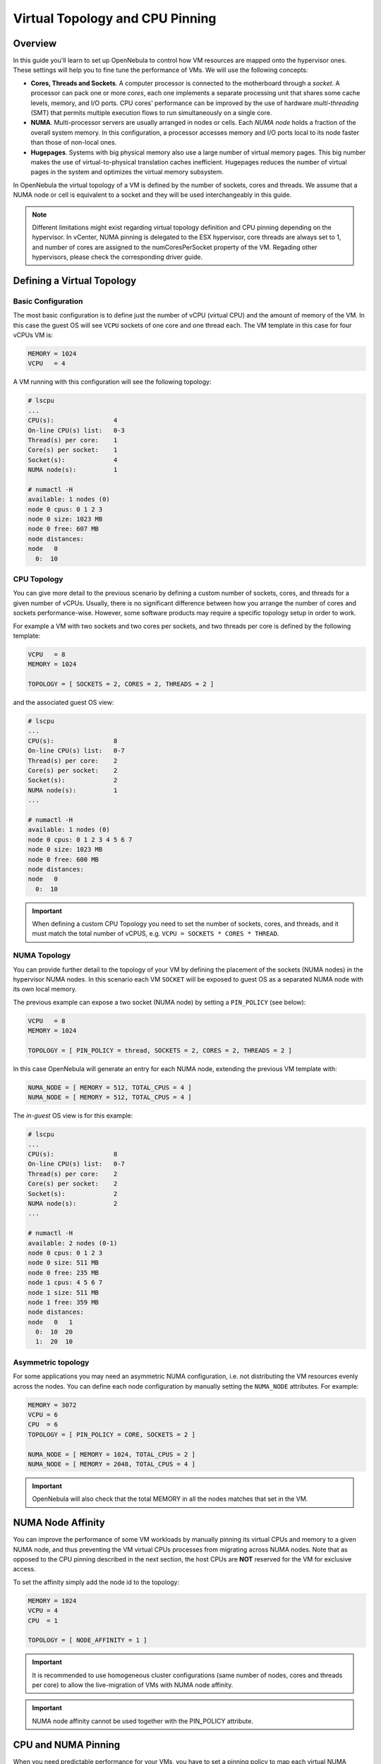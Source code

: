 .. _numa:

================================================================================
Virtual Topology and CPU Pinning
================================================================================

Overview
================================================================================

In this guide you'll learn to set up OpenNebula to control how VM resources are mapped onto the hypervisor ones. These settings will help you to fine tune the performance of VMs. We will use the following concepts:

* **Cores, Threads and Sockets**. A computer processor is connected to the motherboard through a *socket*. A processor can pack one or more *cores*, each one implements a separate processing unit that shares some cache levels, memory, and I/O ports. CPU cores' performance can be improved by the use of hardware *multi-threading* (SMT) that permits multiple execution flows to run simultaneously on a single core.

* **NUMA**. Multi-processor servers are usually arranged in nodes or cells. Each *NUMA node* holds a fraction of the overall system memory. In this configuration, a processor accesses memory and I/O ports local to its node faster than those of non-local ones.

* **Hugepages**. Systems with big physical memory also use a large number of virtual memory pages. This big number makes the use of virtual-to-physical translation caches inefficient. Hugepages reduces the number of virtual pages in the system and optimizes the virtual memory subsystem.

In OpenNebula the virtual topology of a VM is defined by the number of sockets, cores and threads. We assume that a NUMA node or cell is equivalent to a socket and they will be used interchangeably in this guide.

.. note:: Different limitations might exist regarding virtual topology definition and CPU pinning depending on the hypervisor. In vCenter, NUMA pinning is delegated to the ESX hypervisor, core threads are always set to 1, and number of cores are assigned to the numCoresPerSocket property of the VM. Regading other hypervisors, please check the corresponding driver guide.

Defining a Virtual Topology
================================================================================

Basic Configuration
--------------------------------------------------------------------------------

The most basic configuration is to define just the number of vCPU (virtual CPU) and the amount of memory of the VM. In this case the guest OS will see ``VCPU`` sockets of one core and one thread each. The VM template in this case for four vCPUs VM is:

.. code::

   MEMORY = 1024
   VCPU   = 4

A VM running with this configuration will see the following topology:

.. code::

   # lscpu
   ...
   CPU(s):                4
   On-line CPU(s) list:   0-3
   Thread(s) per core:    1
   Core(s) per socket:    1
   Socket(s):             4
   NUMA node(s):          1

   # numactl -H
   available: 1 nodes (0)
   node 0 cpus: 0 1 2 3
   node 0 size: 1023 MB
   node 0 free: 607 MB
   node distances:
   node   0
     0:  10


CPU Topology
--------------------------------------------------------------------------------

You can give more detail to the previous scenario by defining a custom number of sockets, cores, and threads for a given number of vCPUs. Usually, there is no significant difference between how you arrange the number of cores and sockets performance-wise. However, some software products may require a specific topology setup in order to work.

For example a VM with two sockets and two cores per sockets, and two threads per core is defined by the following template:

.. code::

   VCPU   = 8
   MEMORY = 1024

   TOPOLOGY = [ SOCKETS = 2, CORES = 2, THREADS = 2 ]

and the associated guest OS view:

.. code::

   # lscpu
   ...
   CPU(s):                8
   On-line CPU(s) list:   0-7
   Thread(s) per core:    2
   Core(s) per socket:    2
   Socket(s):             2
   NUMA node(s):          1
   ...

   # numactl -H
   available: 1 nodes (0)
   node 0 cpus: 0 1 2 3 4 5 6 7
   node 0 size: 1023 MB
   node 0 free: 600 MB
   node distances:
   node   0
     0:  10

.. important:: When defining a custom CPU Topology you need to set the number of sockets, cores, and threads, and it must match the total number of vCPUS, e.g. ``VCPU = SOCKETS * CORES * THREAD``.


NUMA Topology
--------------------------------------------------------------------------------

You can provide further detail to the topology of your VM by defining the placement of the sockets (NUMA nodes) in the hypervisor NUMA nodes. In this scenario each VM ``SOCKET`` will be exposed to guest OS as a separated NUMA node with its own local memory.

The previous example can expose a two socket (NUMA node) by setting a ``PIN_POLICY`` (see below):

.. code::

   VCPU   = 8
   MEMORY = 1024

   TOPOLOGY = [ PIN_POLICY = thread, SOCKETS = 2, CORES = 2, THREADS = 2 ]

In this case OpenNebula will generate an entry for each NUMA node, extending the previous VM template with:

.. code::

   NUMA_NODE = [ MEMORY = 512, TOTAL_CPUS = 4 ]
   NUMA_NODE = [ MEMORY = 512, TOTAL_CPUS = 4 ]

The *in-guest* OS view is for this example:

.. code::

   # lscpu
   ...
   CPU(s):                8
   On-line CPU(s) list:   0-7
   Thread(s) per core:    2
   Core(s) per socket:    2
   Socket(s):             2
   NUMA node(s):          2
   ...

   # numactl -H
   available: 2 nodes (0-1)
   node 0 cpus: 0 1 2 3
   node 0 size: 511 MB
   node 0 free: 235 MB
   node 1 cpus: 4 5 6 7
   node 1 size: 511 MB
   node 1 free: 359 MB
   node distances:
   node   0   1
     0:  10  20
     1:  20  10

Asymmetric topology
--------------------------------------------------------------------------------

For some applications you may need an asymmetric NUMA configuration, i.e. not distributing the VM resources evenly across the nodes. You can define each node configuration by manually setting the ``NUMA_NODE`` attributes. For example:

.. code::

   MEMORY = 3072
   VCPU = 6
   CPU  = 6
   TOPOLOGY = [ PIN_POLICY = CORE, SOCKETS = 2 ]

   NUMA_NODE = [ MEMORY = 1024, TOTAL_CPUS = 2 ]
   NUMA_NODE = [ MEMORY = 2048, TOTAL_CPUS = 4 ]

.. important:: OpenNebula will also check that the total MEMORY in all the nodes matches that set in the VM.

NUMA Node Affinity
================================================================================

You can improve the performance of some VM workloads by manually pinning its virtual CPUs and memory to a given NUMA node, and thus preventing the VM virtual CPUs processes from migrating across NUMA nodes. Note that as opposed to the CPU pinning described in the next section, the host CPUs are **NOT** reserved for the VM for exclusive access.

To set the affinity simply add the node id to the topology:

.. code::

   MEMORY = 1024
   VCPU = 4
   CPU  = 1

   TOPOLOGY = [ NODE_AFFINITY = 1 ]

.. important:: It is recommended to use homogeneous cluster configurations (same number of nodes, cores and threads per core) to allow the live-migration of VMs with NUMA node affinity.

.. important:: NUMA node affinity cannot be used together with the PIN_POLICY attribute.

CPU and NUMA Pinning
================================================================================

When you need predictable performance for your VMs, you have to set a pinning policy to map each virtual NUMA node's resources (memory and vCPUs) onto the hypervisor nodes. OpenNebula can work with four different policies:

* ``CORE``: each vCPU is assigned to a whole hypervisor core. No other threads in that core will be used. This policy can be useful to isolate the VM workload for security reasons.
* ``THREAD``: each vCPU is assigned to a hypervisor CPU thread.
* ``SHARED``: the VM is assigned to a set of the hypervisor CPUS shared by all the VM vCPUs.
* ``NONE``: the VM is not assigned to any hypervisor CPUs. Access to the resources (i.e CPU time) will be limited by the `CPU` attribute.

VM memory is assigned to the closet hypervisor NUMA node where the vCPUs are pinned, to prioritize local memory access.

When using a pinning policy it is recommended to fix only the number of vCPUs by letting the scheduler pick the number of cores and threads of the virtual topology. OpenNebula will try to optimize the VM performance by selecting the threads per core according to the following:

* For the ``CORE`` pin policy the number of ``THREADS`` is set to 1.
* A hardware configuration as close as possible to that of the Host is preferred.
* The threads per core will not exceed those of the hypervisor.
* The configuration with the highest number of threads/cores that fits in the Host is preferred.

.. important:: When ``THREADS`` is set, OpenNebula will look for a Host that can allocate that number of threads per core; if not found the VM will remain in ``PENDING`` state. This may be required if you want the VM to run with a fixed number of threads per core.

For example to run a two NUMA node VM with eight vCPUS and 4G of memory, using the ``THREAD`` policy you can use:

.. code::

	VCPU   = 8
	MEMORY = 4096

	TOPOLOGY = [ PIN_POLICY = thread, SOCKETS = 2 ]

.. important:: For pinned VMs the CPU (assigned hypervisor capacity) is automatically set to the vCPU number. No overcommitment is allowed for pinned workloads.

PCI Passthrough
--------------------------------------------------------------------------------

The scheduling process is slightly modified when a pinned VM includes PCI passthrough devices. In this case, the NUMA nodes where the PCI devices are attached are prioritized to pin the VM vCPUs and memory to speed up I/O operations. No additional configuration is needed.

Using Hugepages
================================================================================

To enable the use of hugepages for the memory allocation of the VM just add the desired page size in the ``TOPOLOGY`` attribute. The size must be expressed in megabytes. For example to use 2M hugepages use:

.. code::

	TOPOLOGY = [ HUGEPAGE_SIZE = 2 ]

OpenNebula will look for a Host with enough free pages of the requested size to allocate the VM. The resources of each virtual node will be placed as close as possible to the node providing the hugepages.

Summary of Virtual Topology Attributes
================================================================================

+--------------------+---------------------------------------------------------------------+
+ TOPOLOGY attribute | Meaning                                                             |
+====================+=====================================================================+
| PIN_POLICY         | vCPU pinning preference: ``CORE``, ``THREAD``, ``SHARED``, ``NONE`` |
+--------------------+---------------------------------------------------------------------+
| NODE_AFFINITY      | Pin virtual CPUs to the given NUMA node in the host                 |
+--------------------+---------------------------------------------------------------------+
| SOCKETS            | Number of sockets or NUMA nodes                                     |
+--------------------+---------------------------------------------------------------------+
| CORES              | Number of cores per node                                            |
+--------------------+---------------------------------------------------------------------+
| THREADS            | Number of threads per core                                          |
+--------------------+---------------------------------------------------------------------+
| HUGEPAGE_SIZE      | Size of the hugepages (MB). If not defined no hugepages will be used|
+--------------------+---------------------------------------------------------------------+
| MEMORY_ACCESS      | Control whether the memory is to be mapped ``shared`` or ``private``|
+--------------------+---------------------------------------------------------------------+

Configuring the Host
================================================================================

When running VMs with a specific topology it is important to map (*pin*) it as close as possible to that on the hypervisor, so vCPUs and memory are allocated in the same NUMA node. However, by default, a VM is assigned to all the resources in the system, making the running of pinned and non-pinned workloads incompatible in the same Host.

First, you need to define which Hosts are going to be used to run pinned workloads, and define the ``PIN_POLICY`` tag through Sunstone or by using the ``onehost update`` command. A Host can operate in two modes:

* ``NONE``. Default mode where no NUMA or hardware characteristics are considered. Resources are assigned and balanced by an external component, e.g. numad or kernel.

* ``PINNED``. VMs are allocated and pinned to specific nodes according to different policies.

.. note:: You can also create an OpenNebula Cluster including all the Hosts devoted to running pinned workloads, and set the ``PIN_POLICY`` at the cluster level.

The Host monitoring probes should also return the NUMA topology and usage status of the hypervisors. The following command shows a single node hypervisor with four cores and two threads running a 2 vCPU VM:

.. code::

   $ onehost show 0
   ...
   MONITORING INFORMATION
   PIN_POLICY="PINNED"
   ...

   NUMA NODES

     ID CORES                                              USED FREE
      0 X- X- -- --                                        4    4

   NUMA MEMORY

    NODE_ID TOTAL    USED_REAL            USED_ALLOCATED       FREE
	  0 7.6G     6.8G                 1024M                845.1M

In this output, the string ``X- X- -- --`` represents the NUMA allocation: each group is a core and when a thread is free it's shown as ``-``; ``x`` means the thread is in use and ``X`` means that the thread is used *and* the core has no free threads. In this case the VM is using the ``CORE`` pin policy.

.. note:: If you want to use hugepages of a given size you need to allocate them first. This can be done either at boot time or dynamically. Also you may need to mount the `hugetlbfs` filesystem. Please refer to your OS documentation to learn how to do this.

You can also isolate some hypervisor CPUS from the NUMA scheduler. Isolated CPUs will not be used to pin any VM. The isolated CPUs are defined by the ``ISOLCPUS`` attribute; the attribute is a comma-separated list of CPU IDs. For example ``ISOLCPUS="0,5"`` will isolate CPUs 0,5 and hence will not be used to pin any VM.


CPU Pinning and Overcommitment
--------------------------------------------------------------------------------

When using a pinned policy, overcommitment is disabled by default (``CPU = 1`` in the VM template). However, some scenarios may require you to fix the CPU thread where a VM is running while letting more VMs run in the very same CPU thread.

You can configure the number of VMs per physical thread for each Host by setting the ``VMS_THREAD`` (defaults to 1) variable in the Host template. For example ``VMS_THREAD = 4`` will pin up to four VMs per physical thread in each core.

.. important:: When using overcommitment and NUMA you need to set the Host overcommitment in the same way, so the total CPU number accounts for the new ``VMS_THREAD`` value. For example, a Host with eight CPUs (``TOTAL_CPU=800``) and ``VMS_THREAD=4`` needs to overcommit the CPU number so the ``TOTAL_CPU`` is at most 3200 (8 * 4 = 32 CPUs, max.). You can do this with the ``RESERVED_CPU`` attribute for the Host, ``RESERVED_CPU = "-2400"`` in this case (``3200 = 800 - (-2400``).

A Complete Example
================================================================================

Let's define a VM with two NUMA nodes using 2M hugepages, four vCPUs and 1G of memory. The template is as follows:

.. code::

   MEMORY = "1024"

   CPU  = "4"
   VCPU = "4"
   CPU_MODEL = [ MODEL="host-passthrough" ]

   TOPOLOGY = [
     HUGEPAGE_SIZE = "2",
     MEMORY_ACCESS = "shared",
     NUMA_NODES    = "2",
     PIN_POLICY    = "THREAD" ]

   DISK = [ IMAGE="CentOS7" ]
   NIC  = [ IP="10.4.4.11", NETWORK="Management" ]

   CONTEXT = [ NETWORK="YES", SSH_PUBLIC_KEY="$USER[SSH_PUBLIC_KEY]" ]

The VM is deployed in a hypervisor with the following characteristics, one node, eight CPUs and four cores:

.. code::

   # numactl -H
   available: 1 nodes (0)
   node 0 cpus: 0 1 2 3 4 5 6 7
   node 0 size: 7805 MB
   node 0 free: 2975 MB
   node distances:
   node   0
     0:  10

and 8G of memory with a total of 2048 2M hugepages:

.. code::

   # numastat -m
                             Node 0           Total
                    --------------- ---------------
   MemTotal                 7805.56         7805.56
   MemFree                   862.80          862.80
   MemUsed                  6942.76         6942.76
   ...
   HugePages_Total          2048.00         2048.00
   HugePages_Free           1536.00         1536.00
   HugePages_Surp              0.00            0.00

These characteristics can be also queried through the OpenNebula CLI:

.. code::

   $ onehost show 0
   ...

   NUMA NODES

     ID CORES                                              USED FREE
      0 XX XX -- --                                        4    4

   NUMA MEMORY

    NODE_ID TOTAL    USED_REAL            USED_ALLOCATED       FREE
          0 7.6G     6.8G                 1024M                845.1M

   NUMA HUGEPAGES

    NODE_ID SIZE     TOTAL    FREE     USED
          0 2M       2048     1536     512
          0 1024M    0        0        0
   ...

Note that in this case the previous VM has been pinned to four CPUS (0,4,1,5) and it
is using 512 pages of 2M. You can verify that the VM is actually running in this resource through libvirt:

.. code::

   virsh # vcpuinfo 1
   VCPU:           0
   CPU:            0
   State:          running
   CPU time:       13.0s
   CPU Affinity:   y-------

   VCPU:           1
   CPU:            4
   State:          running
   CPU time:       5.8s
   CPU Affinity:   ----y---

   VCPU:           2
   CPU:            1
   State:          running
   CPU time:       39.1s
   CPU Affinity:   -y------

   VCPU:           3
   CPU:            5
   State:          running
   CPU time:       25.4s
   CPU Affinity:   -----y--

You can also check the Guest OS point of view by executing the previous commands in the VM. It should show two nodes with two CPUs (threads) per core and 512M each:

.. code::

   # numactl -H
   available: 2 nodes (0-1)
   node 0 cpus: 0 1
   node 0 size: 511 MB
   node 0 free: 401 MB
   node 1 cpus: 2 3
   node 1 size: 511 MB
   node 1 free: 185 MB
   node distances:
   node   0   1
     0:  10  20
     1:  20  10

   # numastat -m

   Per-node system memory usage (in MBs):
                             Node 0          Node 1           Total
                    --------------- --------------- ---------------
   MemTotal                  511.62          511.86         1023.48
   MemFree                   401.13          186.23          587.36
   MemUsed                   110.49          325.62          436.11
   ...

If you prefer, the OpenNebula CLI will show this information:

.. code::

   $ onevm show 0
   ...
   NUMA NODES

     ID   CPUS     MEMORY TOTAL_CPUS
      0    0,4       512M          2
      0    1,5       512M          2

   TOPOLOGY

   NUMA_NODES  CORES  SOCKETS  THREADS
            2      2        1        2

Considerations and Limitations
================================================================================

Please consider the following limitations when using pinned VMs:

* VM Migration. Pinned VMs cannot be VM live migrated; you need to migrate the VMs through a power off - power on cycle.

* Re-sizing of asymmetric virtual topologies is not supported, as the NUMA nodes are re-generated with the new ``VCPU`` and ``MEMORY`` values. Also, note that the pinned CPUs may change.

* Asymmetric configurations. As qemu 4.0 and libvirt 5.4 NUMA nodes cannot be defined with no memory or without any CPU, you'll get the following errors:

.. code::

   error: Failed to create domain from deployment.0
   error: internal error: process exited while connecting to monitor:  qemu-system-x86_64: -object memory-backend-ram,id=ram-node1,size=0,host-nodes=0,policy=bind: property 'size' of memory-backend-ram doesn't take value '0'

   virsh create deployment.0
   error: Failed to create domain from deployment.0
   error: XML error: Missing 'cpus' attribute in NUMA cell
